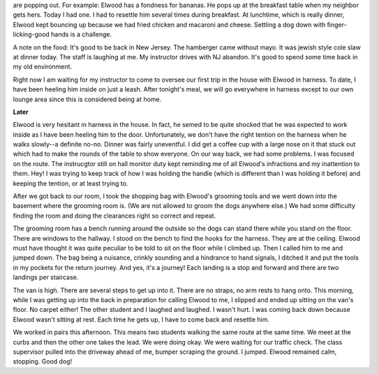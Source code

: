 .. title: Harness All the Time
   .. slug: harness-all-the-time
      .. date: 2006-11-30

	 Elwood is sstarting to get used to how life will be. Some lab behaviors
are popping out. For example: Elwood has a fondness for bananas. He pops
up at the breakfast table when my neighbor gets hers. Today I had one. I
had to resettle him several times during breakfast. At lunchtime, which
is really dinner, Elwood kept bouncing up because we had fried chicken
and macaroni and cheese. Settling a dog down with finger-licking-good
hands is a challenge.

A note on the food: It's good to be back in New Jersey. The hamberger
came without mayo. It was jewish style cole slaw at dinner today. The
staff is laughing at me. My instructor drives with NJ abandon. It's good
to spend some time back in my old environment.

Right now I am waiting for my instructor to come to oversee our first
trip in the house with Elwood in harness. To date, I have been heeling
him inside on just a leash. After tonight's meal, we will go everywhere
in harness except to our own lounge area since this is considered being
at home.

**Later**

Elwood is very hesitant in harness in the house. In fact, he semed to be
quite shocked that he was expected to work inside as I have been heeling
him to the door. Unfortunately, we don't have the right tention on the
harness when he walks slowly--a definite no-no. Dinner was fairly
uneventful. I did get a coffee cup with a large nose on it that stuck
out which had to make the rounds of the table to show everyone. On our
way back, we had some problems. I was focused on the route. The
instrucgtor still on hall monitor duty kept reminding me of all Elwood's
infractions and my inattention to them. Hey! I was trying to keep track
of how I was holding the handle (which is different than I was holding
it before) and keeping the tention, or at least trying to.

After we got back to our room, I took the shopping bag with Elwood's
grooming tools and we went down into the basement where the grooming
room is. (We are not allowed to groom the dogs anywhere else.) We had
some difficulty finding the room and doing the clearances right so
correct and repeat.

The grooming room has a bench running around the outside so the dogs can
stand there while you stand on the floor. There are windows to the
hallway. I stood on the bench to find the hooks for the harness. They
are at the ceiling. Elwood must have thought it was quite peculiar to be
told to sit on the floor while I climbed up. Then I called him to me and
jumped down. The bag being a nuisance, crinkly sounding and a hindrance
to hand signals, I ditched it and put the tools in my pockets for the
return journey. And yes, it's a journey! Each landing is a stop and
forward and there are two landings per staircase.

The van is high. There are several steps to get up into it. There are no
straps, no arm rests to hang onto. This morning, while I was getting up
into the back in preparation for calling Elwood to me, I slipped and
ended up sitting on the van's floor. No carpet either! The other student
and I laughed and laughed. I wasn't hurt. I was coming back down because
Elwood wasn't sitting at rest. Each time he gets up, I have to come back
and resettle him.

We worked in pairs this afternoon. This means two students walking the
same route at the same time. We meet at the curbs and then the other one
takes the lead. We were doing okay. We were waiting for our traffic
check. The class supervisor pulled into the driveway ahead of me, bumper
scraping the ground. I jumped. Elwood remained calm, stopping. Good dog!
